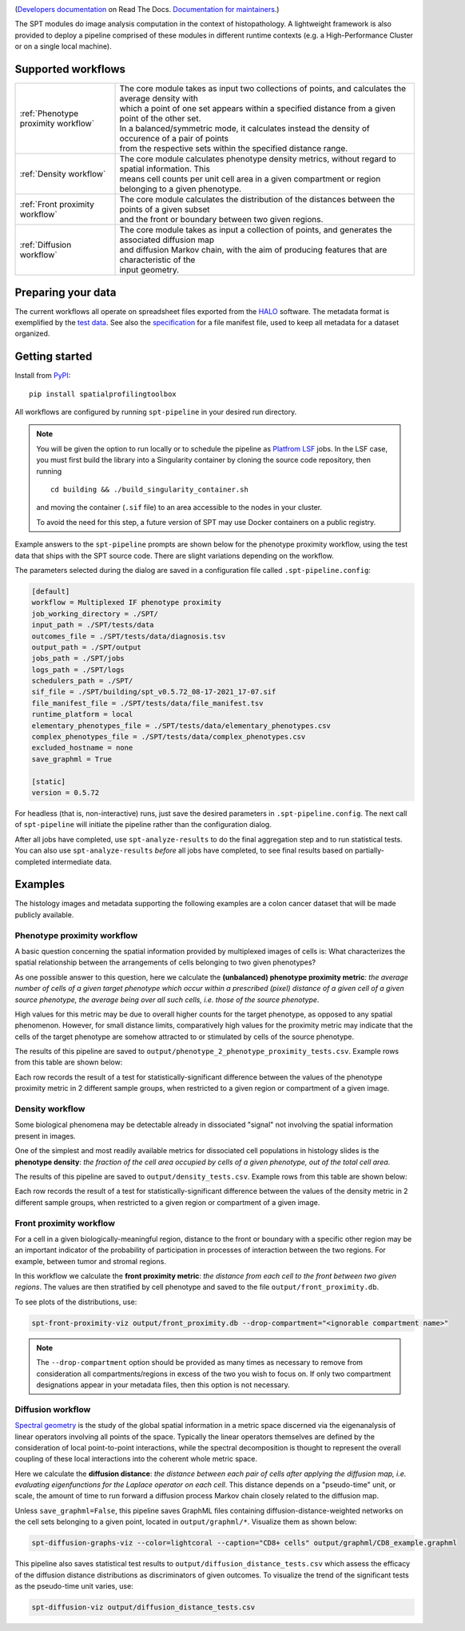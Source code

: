 
.. image:: docs/_static/SPT_logo_blue_on_transparent_small.png
   :target: docs/_static/SPT_logo_blue_on_transparent_small.png

(`Developers documentation <https://spatialprofilingtoolbox.readthedocs.io>`_ on Read The Docs. `Documentation for maintainers <for_maintainers.md>`_.)

The SPT modules do image analysis computation in the context of histopathology.
A lightweight framework is also provided to deploy a pipeline comprised of these
modules in different runtime contexts (e.g. a High-Performance Cluster or on a
single local machine).

Supported workflows
-------------------

.. list-table::
   :widths: 1 3
   :align: center

   * - :ref:`Phenotype proximity workflow`
     - | The core module takes as input two collections of points, and calculates the average density with
       | which a point of one set appears within a specified distance from a given point of the other set.
       | In a balanced/symmetric mode, it calculates instead the density of occurence of a pair of points
       | from the respective sets within the specified distance range.
   * - :ref:`Density workflow`
     - | The core module calculates phenotype density metrics, without regard to spatial information. This
       | means cell counts per unit cell area in a given compartment or region belonging to a given phenotype.
   * - :ref:`Front proximity workflow`
     - | The core module calculates the distribution of the distances between the points of a given subset
       | and the front or boundary between two given regions.
   * - :ref:`Diffusion workflow`
     - | The core module takes as input a collection of points, and generates the associated diffusion map
       | and diffusion Markov chain, with the aim of producing features that are characteristic of the
       | input geometry.


Preparing your data
-------------------

The current workflows all operate on spreadsheet files exported from the `HALO <https://indicalab.com/halo/>`_ software. The metadata format is exemplified by the `test data <https://github.com/nadeemlab/SPT/tree/main/tests/data>`_. See also the `specification <https://github.com/nadeemlab/SPT/tree/main/schemas/file_manifest_specification_v0.5.md>`_ for a file manifest file, used to keep all metadata for a dataset organized.

Getting started
---------------

Install from `PyPI <https://pypi.org/project/spatialprofilingtoolbox/>`_::

    pip install spatialprofilingtoolbox

All workflows are configured by running ``spt-pipeline`` in your desired run directory.

.. note::
    You will be given the option to run locally or to schedule the pipeline as `Platfrom LSF <https://www.ibm.com/products/hpc-workload-management>`_ jobs. In the LSF case, you must first build the library into a Singularity container by cloning the source code repository, then running ::

        cd building && ./build_singularity_container.sh

    and moving the container (``.sif`` file) to an area accessible to the nodes in your cluster.

    To avoid the need for this step, a future version of SPT may use Docker containers on a public registry.

Example answers to the ``spt-pipeline`` prompts are shown below for the phenotype proximity workflow, using the test data that ships with the SPT source code. There are slight variations depending on the workflow.

.. image:: docs/_static/dialog_example.png
   :target: docs/_static/dialog_example.png

The parameters selected during the dialog are saved in a configuration file called ``.spt-pipeline.config``:

.. code-block:: ini

   [default]
   workflow = Multiplexed IF phenotype proximity
   job_working_directory = ./SPT/
   input_path = ./SPT/tests/data
   outcomes_file = ./SPT/tests/data/diagnosis.tsv
   output_path = ./SPT/output
   jobs_path = ./SPT/jobs
   logs_path = ./SPT/logs
   schedulers_path = ./SPT/
   sif_file = ./SPT/building/spt_v0.5.72_08-17-2021_17-07.sif
   file_manifest_file = ./SPT/tests/data/file_manifest.tsv
   runtime_platform = local
   elementary_phenotypes_file = ./SPT/tests/data/elementary_phenotypes.csv
   complex_phenotypes_file = ./SPT/tests/data/complex_phenotypes.csv
   excluded_hostname = none
   save_graphml = True

   [static]
   version = 0.5.72

For headless (that is, non-interactive) runs, just save the desired parameters in ``.spt-pipeline.config``. The next call of ``spt-pipeline`` will initiate the pipeline rather than the configuration dialog.

After all jobs have completed, use ``spt-analyze-results`` to do the final aggregation step and to run statistical tests. You can also use ``spt-analyze-results`` *before* all jobs have completed, to see final results based on partially-completed intermediate data.


Examples
--------
The histology images and metadata supporting the following examples are a colon cancer dataset that will be made publicly available.

.. _phenotype-proximity-workflow:

Phenotype proximity workflow
^^^^^^^^^^^^^^^^^^^^^^^^^^^^
A basic question concerning the spatial information provided by multiplexed images of cells is: What characterizes the spatial relationship between the arrangements of cells belonging to two given phenotypes?

As one possible answer to this question, here we calculate the **(unbalanced) phenotype proximity metric**: *the average number of cells of a given target phenotype which occur within a prescribed (pixel) distance of a given cell of a given source phenotype, the average being over all such cells, i.e. those of the source phenotype*.

High values for this metric may be due to overall higher counts for the target phenotype, as opposed to any spatial phenomenon. However, for small distance limits, comparatively high values for the proximity metric may indicate that the cells of the target phenotype are somehow attracted to or stimulated by cells of the source phenotype.

The results of this pipeline are saved to ``output/phenotype_2_phenotype_proximity_tests.csv``. Example rows from this table are shown below:

.. image:: docs/_static/p2p_example.png
   :target: docs/_static/p2p_example.png

Each row records the result of a test for statistically-significant difference between the values of the phenotype proximity metric in 2 different sample groups, when restricted to a given region or compartment of a given image.

.. _density-workflow:

Density workflow
^^^^^^^^^^^^^^^^
Some biological phenomena may be detectable already in dissociated "signal" not involving the spatial information present in images.

One of the simplest and most readily available metrics for dissociated cell populations in histology slides is the **phenotype density**: *the fraction of the cell area occupied by cells of a given phenotype, out of the total cell area*.

The results of this pipeline are saved to ``output/density_tests.csv``. Example rows from this table are shown below:

.. image:: docs/_static/density_example.png
   :target: docs/_static/density_example.png

Each row records the result of a test for statistically-significant difference between the values of the density metric in 2 different sample groups, when restricted to a given region or compartment of a given image.

.. _front-proximity-workflow:

Front proximity workflow
^^^^^^^^^^^^^^^^^^^^^^^^
For a cell in a given biologically-meaningful region, distance to the front or boundary with a specific other region may be an important indicator of the probability of participation in processes of interaction between the two regions. For example, between tumor and stromal regions.

In this workflow we calculate the **front proximity metric**: *the distance from each cell to the front between two given regions*. The values are then stratified by cell phenotype and saved to the file ``output/front_proximity.db``.

To see plots of the distributions, use:

.. code-block:: bash

   spt-front-proximity-viz output/front_proximity.db --drop-compartment="<ignorable compartment name>"

.. note::
    The ``--drop-compartment`` option should be provided as many times as necessary to remove from consideration all compartments/regions in excess of the two you wish to focus on. If only two compartment designations appear in your metadata files, then this option is not necessary.

.. image:: docs/_static/front_proximity_example.png
   :target: docs/_static/front_proximity_example.png

.. _diffusion-workflow:

Diffusion workflow
^^^^^^^^^^^^^^^^^^
`Spectral geometry <https://en.wikipedia.org/wiki/Diffusion_map>`_ is the study of the global spatial information in a metric space discerned via the eigenanalysis of linear operators involving all points of the space. Typically the linear operators themselves are defined by the consideration of local point-to-point interactions, while the spectral decomposition is thought to represent the overall coupling of these local interactions into the coherent whole metric space.

Here we calculate the **diffusion distance**: *the distance between each pair of cells after applying the diffusion map, i.e. evaluating eigenfunctions for the Laplace operator on each cell*. This distance depends on a "pseudo-time" unit, or scale, the amount of time to run forward a diffusion process Markov chain closely related to the diffusion map.

Unless ``save_graphml=False``, this pipeline saves GraphML files containing diffusion-distance-weighted networks on the cell sets belonging to a given point, located in ``output/graphml/*``. Visualize them as shown below:

.. code-block:: bash

   spt-diffusion-graphs-viz --color=lightcoral --caption="CD8+ cells" output/graphml/CD8_example.graphml

.. image:: docs/_static/diffusion_graphs_viz_example.png
   :target: docs/_static/diffusion_graphs_viz_example.png

This pipeline also saves statistical test results to ``output/diffusion_distance_tests.csv`` which assess the efficacy of the diffusion distance distributions as discriminators of given outcomes. To visualize the trend of the significant tests as the pseudo-time unit varies, use:

.. code-block:: bash

   spt-diffusion-viz output/diffusion_distance_tests.csv

.. image:: docs/_static/diffusion_tests_example.png
   :target: docs/_static/diffusion_tests_example.png


